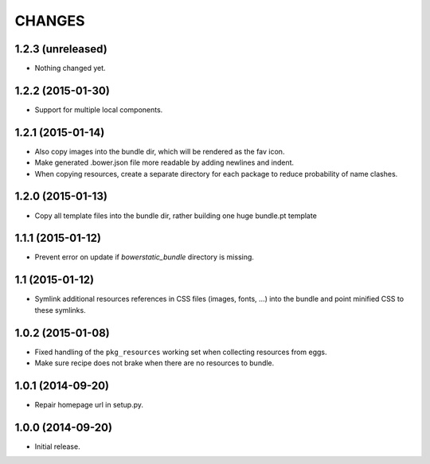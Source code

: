 =======
CHANGES
=======

1.2.3 (unreleased)
==================

- Nothing changed yet.


1.2.2 (2015-01-30)
==================

- Support for multiple local components.


1.2.1 (2015-01-14)
==================

- Also copy images into the bundle dir, which will be rendered as the fav icon.

- Make generated .bower.json file more readable by adding newlines and indent.

- When copying resources, create a separate directory for each package to
  reduce probability of name clashes.


1.2.0 (2015-01-13)
==================

- Copy all template files into the bundle dir, rather building one huge
  bundle.pt template


1.1.1 (2015-01-12)
==================

- Prevent error on update if `bowerstatic_bundle` directory is missing.


1.1 (2015-01-12)
================

- Symlink additional resources references in CSS files (images, fonts, …) into
  the bundle and point minified CSS to these symlinks.


1.0.2 (2015-01-08)
==================

- Fixed handling of the ``pkg_resources`` working set when collecting
  resources from eggs.

- Make sure recipe does not brake when there are no resources to bundle.


1.0.1 (2014-09-20)
==================

- Repair homepage url in setup.py.


1.0.0 (2014-09-20)
==================

- Initial release.
